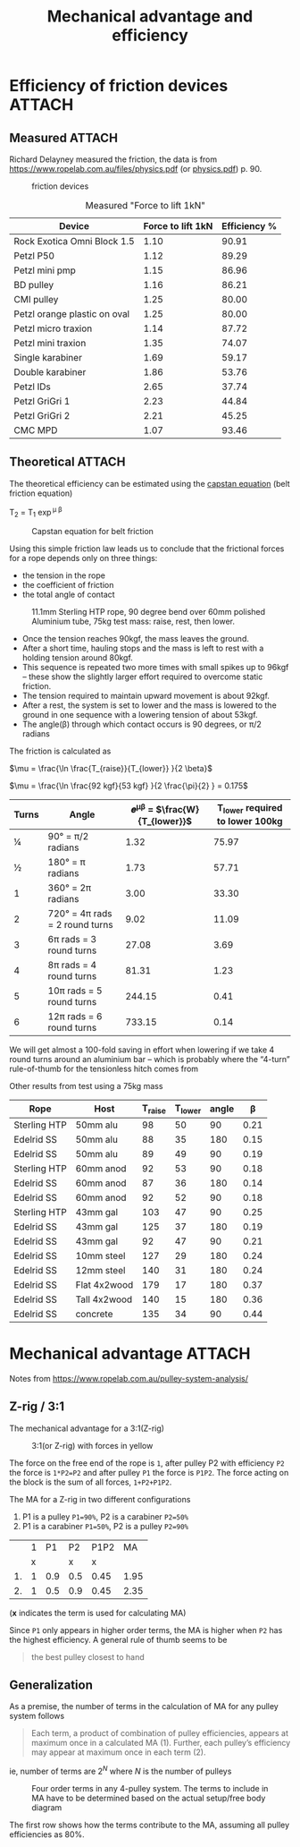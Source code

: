 :PROPERTIES:
:ID:       18a332ac-b7a3-433a-8049-3bcdda9cde90
:END:
#+title: Mechanical advantage and efficiency

#+hugo_tags: irata rope-access
#+hugo_categories: ropes
#+hugo_auto_set_lastmod: t
#+hugo_publishdate: 2024-08-01
#+HUGO_CUSTOM_FRONT_MATTER: :summary "Efficieny of friction devices and the influence on actual mechanical advantage"


* Efficiency of friction devices :ATTACH:
** Measured :ATTACH:

Richard Delayney measured the friction, the data is from https://www.ropelab.com.au/files/physics.pdf (or [[attachment:physics.pdf][physics.pdf]]) p. 90.

#+CAPTION: friction devices
[[attachment:friction-devices.png]]


#+ATTR_HTML: :width 100%
#+CAPTION: Measured "Force to lift 1kN"
| Device                       | Force to lift 1kN | Efficiency % |
|------------------------------+-------------------+--------------|
| Rock Exotica Omni Block 1.5  |              1.10 |        90.91 |
| Petzl P50                    |              1.12 |        89.29 |
| Petzl mini pmp               |              1.15 |        86.96 |
| BD pulley                    |              1.16 |        86.21 |
| CMI pulley                   |              1.25 |        80.00 |
| Petzl orange plastic on oval |              1.25 |        80.00 |
| Petzl micro traxion          |              1.14 |        87.72 |
| Petzl mini traxion           |              1.35 |        74.07 |
| Single karabiner             |              1.69 |        59.17 |
| Double karabiner             |              1.86 |        53.76 |
| Petzl IDs                    |              2.65 |        37.74 |
| Petzl GriGri 1               |              2.23 |        44.84 |
| Petzl GriGri 2               |              2.21 |        45.25 |
| CMC MPD                      |              1.07 |        93.46 |
|------------------------------+-------------------+--------------|
#+TBLFM: $3=(1/$2) *100;%.2f

** Theoretical :ATTACH:
The theoretical efficiency can be estimated using the [[https://en.wikipedia.org/wiki/Capstan_equation][capstan equation]] (belt friction equation)

T_2 = T_1 \exp^{\mu \beta}

#+attr_html: :width 50% :height 50%
#+CAPTION: Capstan equation for belt friction
[[attachment:capstan_equation.png]]

Using this simple friction law leads us to conclude that the frictional forces for a rope depends only on three things:
- the tension in the rope
- the coefficient of friction
- the total angle of contact

#+CAPTION: 11.1mm Sterling HTP rope, 90 degree bend over 60mm polished Aluminium tube, 75kg test mass: raise, rest, then lower.
[[attachment:capstan_measured_friction.png]]

- Once the tension reaches 90kgf, the mass leaves the ground.
- After a short time, hauling stops and the mass is left to rest with a holding tension around 80kgf.
- This sequence is repeated two more times with small spikes up to 96kgf – these show the slightly larger effort required to overcome static friction.
- The tension required to maintain upward movement is about 92kgf.
- After a rest, the system is set to lower and the mass is lowered to the ground in one sequence with a lowering tension of about 53kgf.
- The angle(β) through which contact occurs is 90 degrees, or π/2 radians

The friction is calculated as

$\mu = \frac{\ln \frac{T_{raise}}{T_{lower}} }{2 \beta}$

$\mu = \frac{\ln \frac{92 kgf}{53 kgf} }{2 \frac{\pi}{2} } = 0.175$

| Turns | Angle                          | 𝒆^{μβ} = $\frac{W}{T_{lower}}$ | T_{lower} required to lower 100kg |
|-------+--------------------------------+------------------------------+-----------------------------------|
|     ¼ | 90°  = π/2 radians             |                         1.32 |                             75.97 |
|     ½ | 180° = π  radians              |                         1.73 |                             57.71 |
|     1 | 360° = 2π radians              |                         3.00 |                             33.30 |
|     2 | 720° = 4π rads = 2 round turns |                         9.02 |                             11.09 |
|     3 | 6π  rads = 3 round turns       |                        27.08 |                              3.69 |
|     4 | 8π  rads = 4 round turns       |                        81.31 |                              1.23 |
|     5 | 10π rads = 5 round turns       |                       244.15 |                              0.41 |
|     6 | 12π rads = 6 round turns       |                       733.15 |                              0.14 |
|-------+--------------------------------+------------------------------+-----------------------------------|

We will get almost a 100-fold saving in effort when lowering if we take 4 round turns around an aluminium bar – which is probably where the “4-turn” rule-of-thumb for the tensionless hitch comes from

Other results from test using a 75kg mass
| Rope         | Host         | T_{raise} | T_{lower} | angle |    β |
|--------------+--------------+-----------+-----------+-------+------|
| Sterling HTP | 50mm alu     |        98 |        50 |    90 | 0.21 |
| Edelrid SS   | 50mm alu     |        88 |        35 |   180 | 0.15 |
| Edelrid SS   | 50mm alu     |        89 |        49 |    90 | 0.19 |
|--------------+--------------+-----------+-----------+-------+------|
| Sterling HTP | 60mm anod    |        92 |        53 |    90 | 0.18 |
| Edelrid SS   | 60mm anod    |        87 |        36 |   180 | 0.14 |
| Edelrid SS   | 60mm anod    |        92 |        52 |    90 | 0.18 |
|--------------+--------------+-----------+-----------+-------+------|
| Sterling HTP | 43mm gal     |       103 |        47 |    90 | 0.25 |
| Edelrid SS   | 43mm gal     |       125 |        37 |   180 | 0.19 |
| Edelrid SS   | 43mm gal     |        92 |        47 |    90 | 0.21 |
|--------------+--------------+-----------+-----------+-------+------|
| Edelrid SS   | 10mm steel   |       127 |        29 |   180 | 0.24 |
| Edelrid SS   | 12mm steel   |       140 |        31 |   180 | 0.24 |
|--------------+--------------+-----------+-----------+-------+------|
| Edelrid SS   | Flat 4x2wood |       179 |        17 |   180 | 0.37 |
| Edelrid SS   | Tall 4x2wood |       140 |        15 |   180 | 0.36 |
|--------------+--------------+-----------+-----------+-------+------|
| Edelrid SS   | concrete     |       135 |        34 |    90 | 0.44 |
|--------------+--------------+-----------+-----------+-------+------|


* Mechanical advantage :ATTACH:

Notes from https://www.ropelab.com.au/pulley-system-analysis/

** Z-rig / 3:1
The mechanical advantage for a 3:1(Z-rig)

#+CAPTION: 3:1(or Z-rig) with forces in yellow
[[attachment:z-rig-forces.jpg]]

The force on the free end of the rope is ~1~, after pulley P2 with efficiency ~P2~ the force is ~1*P2=P2~ and after pulley ~P1~ the force is ~P1P2~. The force acting on the block is the sum of all forces, ~1+P2+P1P2~.

The MA for a Z-rig in two different configurations
1. P1 is a pulley ~P1=90%~, P2 is a carabiner ~P2=50%~
2. P1 is a carabiner ~P1=50%~, P2 is a pulley ~P2=90%~


|    | 1 |  P1 | P2  | P1P2 |   MA |
|    | x |     | x   | x    |      |
|----+---+-----+-----+------+------|
| 1. | 1 | 0.9 | 0.5 | 0.45 | 1.95 |
| 2. | 1 | 0.5 | 0.9 | 0.45 | 2.35 |
(*x* indicates the term is used for calculating MA)

Since ~P1~ only appears in higher order terms, the MA is higher when ~P2~ has the highest efficiency. A general rule of thumb seems to be
#+begin_quote
the best pulley closest to hand 
#+end_quote

** Generalization
As a premise, the number of terms in the calculation of MA for any pulley system follows
#+begin_quote
Each term, a product of combination of pulley efficiencies, appears at maximum once in a calculated MA (1). Further, each pulley’s efficiency may appear at maximum once in each term (2).
#+end_quote

ie, number of terms are $2^N$ where $N$ is the number of pulleys

#+CAPTION: Four order terms in any 4-pulley system. The terms to include in MA have to be determined based on the actual setup/free body diagram
[[attachment:4pulley_combinations.png]]

The first row shows how the terms contribute to the MA, assuming all pulley efficiencies as 80%.
